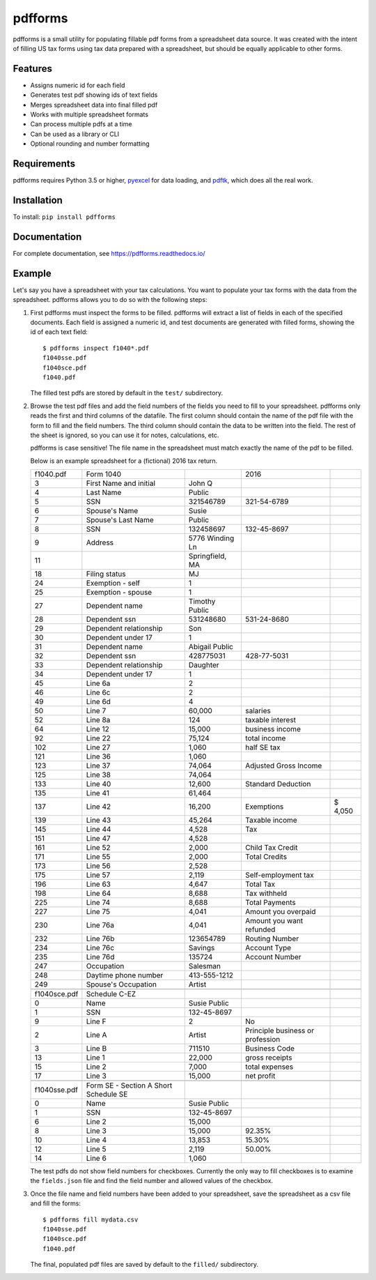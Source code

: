 pdfforms
=========

.. home-start

pdfforms is a small utility for populating fillable pdf forms from a spreadsheet
data source.  It was created with the intent of filling US tax forms using
tax data prepared with a spreadsheet, but should be equally applicable to
other forms.

Features
---------

* Assigns numeric id for each field
* Generates test pdf showing ids of text fields
* Merges spreadsheet data into final filled pdf
* Works with multiple spreadsheet formats
* Can process multiple pdfs at a time
* Can be used as a library or CLI
* Optional rounding and number formatting


Requirements
------------

pdfforms requires Python 3.5 or higher, pyexcel_ for data loading, and
pdftk_, which does all the real work.

.. _pyexcel: https://pyexcel.readthedocs.io/en/stable/index.html
.. _pdftk: https://www.pdflabs.com/tools/pdftk-the-pdf-toolkit/

Installation
-------------

To install: ``pip install pdfforms``

.. home-end

Documentation
--------------

For complete documentation, see https://pdfforms.readthedocs.io/


Example
--------

.. cli-example-start

Let's say you have a spreadsheet with your tax calculations.  You want to
populate your tax forms with the data from the spreadsheet.  pdfforms
allows you to do so with the following steps:

#. First pdfforms must inspect the forms to be filled.  pdfforms will
   extract a list of fields in each of the specified documents.  Each field
   is assigned a numeric id, and test documents are generated with filled
   forms, showing the id of each text field::

    $ pdfforms inspect f1040*.pdf
    f1040sse.pdf
    f1040sce.pdf
    f1040.pdf


   The filled test pdfs are stored by default in the ``test/`` subdirectory.

#. Browse the test pdf files and add the field numbers of the fields you
   need to fill to your spreadsheet.  pdfforms only reads the first and
   third columns of the datafile.  The first column should contain the name
   of the pdf file with the form to fill and the field numbers.  The third
   column should contain the data to be written into the field.  The rest
   of the sheet is ignored, so you can use it for notes, calculations, etc.

   pdfforms is case sensitive!  The file name in the spreadsheet must match
   exactly the name of the pdf to be filled.

   Below is an example spreadsheet for a (fictional) 2016
   tax return.

   .. csv-table::

        f1040.pdf,Form 1040,,2016,
        3,First Name and initial,John Q,,
        4,Last Name,Public,,
        5,SSN,321546789,321-54-6789,
        6,Spouse's Name,Susie,,
        7,Spouse's Last Name,Public,,
        8,SSN,132458697,132-45-8697,
        9,Address,5776 Winding Ln,,
        11,,"Springfield, MA",,
        18,Filing status,MJ,,
        24,Exemption - self,1,,
        25,Exemption - spouse,1,,
        27,Dependent name,Timothy Public,,
        28,Dependent ssn,531248680,531-24-8680,
        29,Dependent relationship,Son,,
        30,Dependent under 17,1,,
        31,Dependent name,Abigail Public,,
        32,Dependent ssn,428775031,428-77-5031,
        33,Dependent relationship,Daughter,,
        34,Dependent under 17,1,,
        45,Line 6a,2,,
        46,Line 6c,2,,
        49,Line 6d,4,,
        50,Line 7,"60,000",salaries,
        52,Line 8a,124,taxable interest,
        64,Line 12,"15,000",business income,
        92,Line 22,"75,124",total income,
        102,Line 27,"1,060",half SE tax,
        121,Line 36,"1,060",,
        123,Line 37,"74,064",Adjusted Gross Income,
        125,Line 38,"74,064",,
        133,Line 40,"12,600",Standard Deduction,
        135,Line 41,"61,464",,
        137,Line 42,"16,200",Exemptions,"$ 4,050"
        139,Line 43,"45,264",Taxable income,
        145,Line 44,"4,528",Tax,
        151,Line 47,"4,528",,
        161,Line 52,"2,000",Child Tax Credit,
        171,Line 55,"2,000",Total Credits,
        173,Line 56,"2,528",,
        175,Line 57,"2,119",Self-employment tax,
        196,Line 63,"4,647",Total Tax,
        198,Line 64,"8,688",Tax withheld,
        225,Line 74,"8,688",Total Payments,
        227,Line 75,"4,041",Amount you overpaid,
        230,Line 76a,"4,041",Amount you want refunded,
        232,Line 76b,123654789,Routing Number,
        234,Line 76c,Savings,Account Type,
        235,Line 76d,135724,Account Number,
        247,Occupation,Salesman,,
        248,Daytime phone number,413-555-1212,,
        249,Spouse's Occupation,Artist,,
        ,,,,
        f1040sce.pdf,Schedule C-EZ,,,
        0,Name,Susie Public,,
        1,SSN,132-45-8697,,
        9,Line F,2,No,
        2,Line A,Artist,Principle business or profession,
        3,Line B,711510,Business Code,
        13,Line 1,"22,000",gross receipts,
        15,Line 2,"7,000",total expenses,
        17,Line 3,"15,000",net profit,
        ,,,,
        f1040sse.pdf,Form SE - Section A Short Schedule SE,,,
        0,Name,Susie Public,,
        1,SSN,132-45-8697,,
        6,Line 2,"15,000",,
        8,Line 3,"15,000",92.35%,
        10,Line 4,"13,853",15.30%,
        12,Line 5,"2,119",50.00%,
        14,Line 6,"1,060",,

   The test pdfs do not show field numbers for checkboxes.  Currently the
   only way to fill checkboxes is to examine the ``fields.json`` file and
   find the field number and allowed values of the checkbox.

#. Once the file name and field numbers have been added to your spreadsheet,
   save the spreadsheet as a csv file and fill the forms::

        $ pdfforms fill mydata.csv
        f1040sse.pdf
        f1040sce.pdf
        f1040.pdf

   The final, populated pdf files are saved by default to the ``filled/``
   subdirectory.

.. cli-example-end
